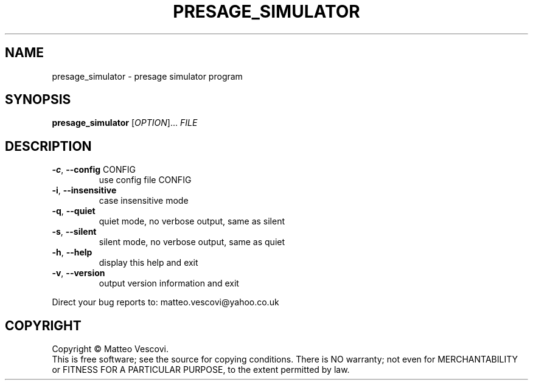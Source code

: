 .\" DO NOT MODIFY THIS FILE!  It was generated by help2man 1.38.2.
.TH PRESAGE_SIMULATOR "1" "August 2013" "presage_simulator (presage) version 0.8.9" "User Commands"
.SH NAME
presage_simulator \- presage simulator program
.SH SYNOPSIS
.B presage_simulator
[\fIOPTION\fR]... \fIFILE\fR
.SH DESCRIPTION
.TP
\fB\-c\fR, \fB\-\-config\fR CONFIG
use config file CONFIG
.TP
\fB\-i\fR, \fB\-\-insensitive\fR
case insensitive mode
.TP
\fB\-q\fR, \fB\-\-quiet\fR
quiet mode, no verbose output, same as silent
.TP
\fB\-s\fR, \fB\-\-silent\fR
silent mode, no verbose output, same as quiet
.TP
\fB\-h\fR, \fB\-\-help\fR
display this help and exit
.TP
\fB\-v\fR, \fB\-\-version\fR
output version information and exit
.PP
Direct your bug reports to: matteo.vescovi@yahoo.co.uk
.SH COPYRIGHT
Copyright \(co Matteo Vescovi.
.br
This is free software; see the source for copying conditions.  There is NO
warranty; not even for MERCHANTABILITY or FITNESS FOR A PARTICULAR PURPOSE,
to the extent permitted by law.
